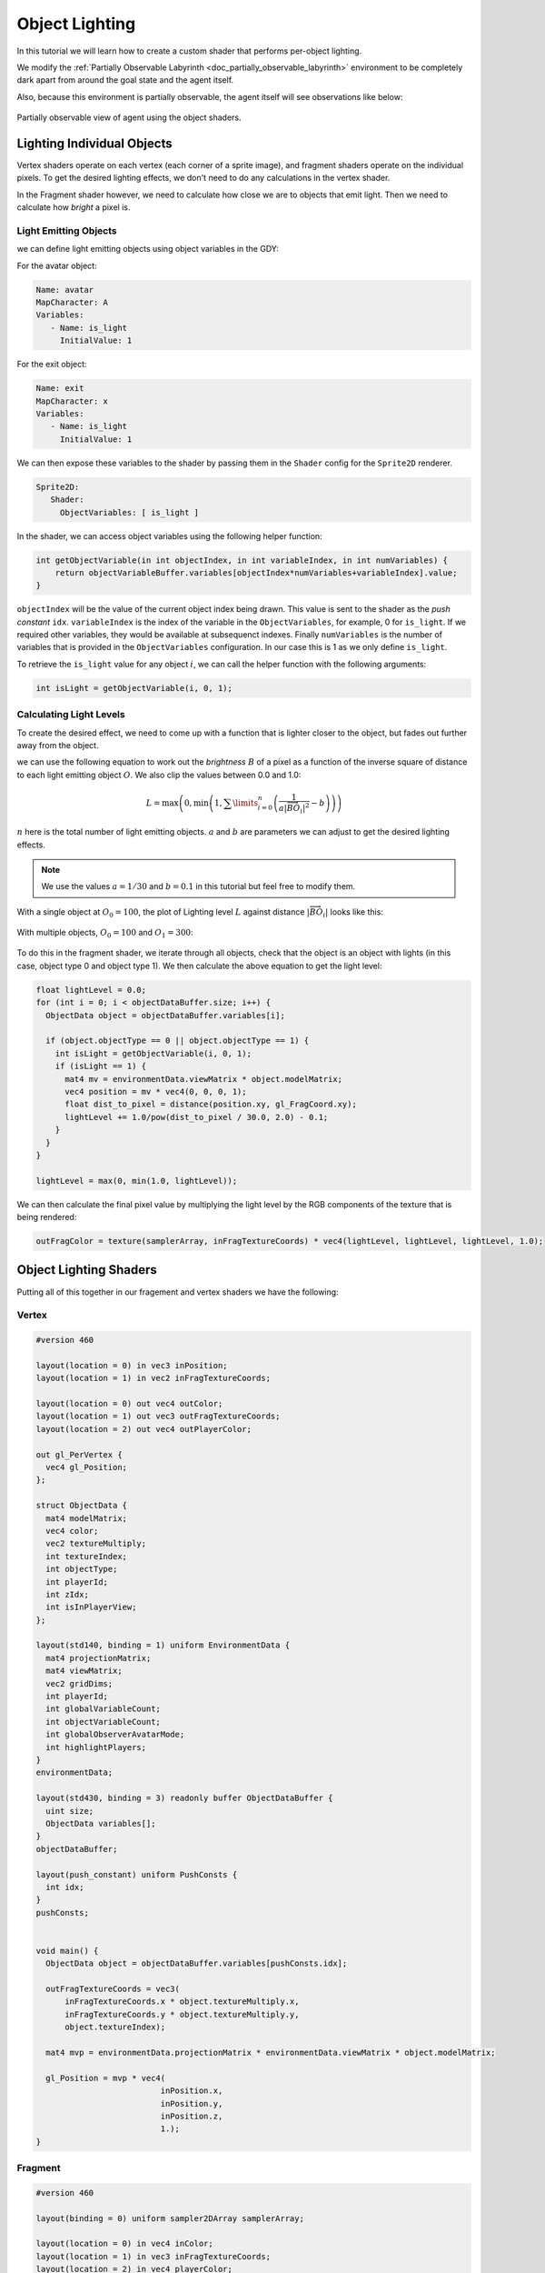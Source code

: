 .. _doc_tutorials_custom_shaders_object_lighting:

################
Object Lighting
################

In this tutorial we will learn how to create a custom shader that performs per-object lighting. 

We modify the :ref:`Partially Observable Labyrinth <doc_partially_observable_labyrinth>` environment to be completely dark apart from around the goal state and the agent itself.


.. raw:: html

   <div class="figure align-center" id="vid1">
      <video onloadeddata="this.play();" playsinline loop muted height="10%">

         <source src="../../../_static/video/tutorials/custom_shaders/object_lighting/global_video_test.mp4"
                    type="video/mp4">

            Sorry, your browser doesn't support embedded videos.
      </video>
      <p class="caption"><span class="caption-text">Environment rendered with global observer</span><a class="headerlink" href="#vid1">¶</a></p>
   </div>  

Also, because this environment is partially observable, the agent itself will see observations like below:

.. figure:: img/reset_partial.png
    :width: 15%
    :align: center

    Partially observable view of agent using the object shaders.


***************************
Lighting Individual Objects
***************************

Vertex shaders operate on each vertex (each corner of a sprite image), and fragment shaders operate on the individual pixels. To get the desired lighting effects, we don't need to do any calculations in the vertex shader.

In the Fragment shader however, we need to calculate how close we are to objects that emit light. Then we need to calculate how *bright* a pixel is.

Light Emitting Objects
======================

we can define light emitting objects using object variables in the GDY:

For the avatar object:

.. code:: yaml

   Name: avatar
   MapCharacter: A
   Variables:
      - Name: is_light
        InitialValue: 1

For the exit object:

.. code:: yaml

   Name: exit
   MapCharacter: x
   Variables:
      - Name: is_light
        InitialValue: 1


We can then expose these variables to the shader by passing them in the ``Shader`` config for the ``Sprite2D`` renderer.

.. code:: yaml

   Sprite2D:
      Shader:
        ObjectVariables: [ is_light ]

In the shader, we can access object variables using the following helper function:

.. code:: glsl
   
   int getObjectVariable(in int objectIndex, in int variableIndex, in int numVariables) {
       return objectVariableBuffer.variables[objectIndex*numVariables+variableIndex].value;
   }


``objectIndex`` will be the value of the current object index being drawn. This value is sent to the shader as the `push constant` ``idx``.
``variableIndex`` is the index of the variable in the ``ObjectVariables``, for example, 0 for ``is_light``. If we required other variables, they would be available at subsequenct indexes.
Finally ``numVariables`` is the number of variables that is provided in the ``ObjectVariables`` configuration. In our case this is 1 as we only define ``is_light``.

To retrieve the ``is_light`` value for any object :math:`i`,  we can call the helper function with the following arguments:

.. code:: glsl

   int isLight = getObjectVariable(i, 0, 1);

Calculating Light Levels
========================

To create the desired effect, we need to come up with a function that is lighter closer to the object, but fades out further away from the object.

we can use the following equation to work out the *brightness* :math:`B` of a pixel as a function of the inverse square of distance to each light emitting object :math:`O`. We also clip the values between 0.0 and 1.0:

.. math:: L = \max \left(0, \min \left(1, \sum\limits_{i=0}^n \left(\frac{1}{a|\overrightarrow{BO_i}|^2} - b\right)\right)\right)

:math:`n` here is the total number of light emitting objects. :math:`a` and :math:`b` are parameters we can adjust to get the desired lighting effects. 

.. note:: We use the values :math:`a=1/30` and :math:`b=0.1` in this tutorial but feel free to modify them. 

With a single object at :math:`O_0 = 100`, the plot of Lighting level :math:`L` against distance :math:`|\overrightarrow{BO_i}|`   looks like this:

.. figure:: img/lighting_single.png
   :width: 50%
   :align: center


With multiple objects, :math:`O_0 = 100` and :math:`O_1 = 300`:

.. figure:: img/lighting_multiple.png
   :width: 50%
   :align: center

To do this in the fragment shader, we iterate through all objects, check that the object is an object with lights (in this case, object type 0 and object type 1). We then calculate the above equation to get the light level:

.. code:: glsl

   float lightLevel = 0.0;
   for (int i = 0; i < objectDataBuffer.size; i++) {
     ObjectData object = objectDataBuffer.variables[i];
 
     if (object.objectType == 0 || object.objectType == 1) {
       int isLight = getObjectVariable(i, 0, 1);
       if (isLight == 1) {
         mat4 mv = environmentData.viewMatrix * object.modelMatrix;
         vec4 position = mv * vec4(0, 0, 0, 1);
         float dist_to_pixel = distance(position.xy, gl_FragCoord.xy);
         lightLevel += 1.0/pow(dist_to_pixel / 30.0, 2.0) - 0.1;
       }
     }
   }
 
   lightLevel = max(0, min(1.0, lightLevel));

We can then calculate the final pixel value by multiplying the light level by the RGB components of the texture that is being rendered:

.. code:: glsl
 
   outFragColor = texture(samplerArray, inFragTextureCoords) * vec4(lightLevel, lightLevel, lightLevel, 1.0);


***********************
Object Lighting Shaders
***********************

Putting all of this together in our fragement and vertex shaders we have the following:

Vertex
======

.. code:: glsl

   #version 460
   
   layout(location = 0) in vec3 inPosition;
   layout(location = 1) in vec2 inFragTextureCoords;
   
   layout(location = 0) out vec4 outColor;
   layout(location = 1) out vec3 outFragTextureCoords;
   layout(location = 2) out vec4 outPlayerColor;
   
   out gl_PerVertex {
     vec4 gl_Position;
   };
   
   struct ObjectData {
     mat4 modelMatrix;
     vec4 color;
     vec2 textureMultiply;
     int textureIndex;
     int objectType;
     int playerId;
     int zIdx;
     int isInPlayerView;
   };
   
   layout(std140, binding = 1) uniform EnvironmentData {
     mat4 projectionMatrix;
     mat4 viewMatrix;
     vec2 gridDims;
     int playerId;
     int globalVariableCount;
     int objectVariableCount;
     int globalObserverAvatarMode;
     int highlightPlayers;
   }
   environmentData;
   
   layout(std430, binding = 3) readonly buffer ObjectDataBuffer {
     uint size;
     ObjectData variables[];
   }
   objectDataBuffer;
   
   layout(push_constant) uniform PushConsts {
     int idx;
   }
   pushConsts;
   
   
   void main() {
     ObjectData object = objectDataBuffer.variables[pushConsts.idx];
   
     outFragTextureCoords = vec3(
         inFragTextureCoords.x * object.textureMultiply.x,
         inFragTextureCoords.y * object.textureMultiply.y,
         object.textureIndex);
   
     mat4 mvp = environmentData.projectionMatrix * environmentData.viewMatrix * object.modelMatrix;
   
     gl_Position = mvp * vec4(
                             inPosition.x,
                             inPosition.y,
                             inPosition.z,
                             1.);
   }


Fragment
========

.. code:: glsl

   #version 460

   layout(binding = 0) uniform sampler2DArray samplerArray;
 
   layout(location = 0) in vec4 inColor;
   layout(location = 1) in vec3 inFragTextureCoords;
   layout(location = 2) in vec4 playerColor;
 
   layout(location = 0) out vec4 outFragColor;
 
   struct GlobalVariable {
     int value;
   };
 
   struct ObjectVariable {
     int value;
   };
 
   struct PlayerInfo {
     vec4 playerColor;
   };
 
   struct ObjectData {
     mat4 modelMatrix;
     vec4 color;
     vec2 textureMultiply;
     int textureIndex;
     int objectType;
     int playerId;
     int zIdx;
     int isInPlayerView;
   };
 
   layout(std140, binding = 1) uniform EnvironmentData {
     mat4 projectionMatrix;
     mat4 viewMatrix;
     vec2 gridDims;
     int playerId;
     int globalVariableCount;
     int objectVariableCount;
     int globalObserverAvatarMode;
     int highlightPlayers;
   }
   environmentData;
 
   layout(std430, binding = 3) readonly buffer ObjectDataBuffer {
     uint size;
     ObjectData variables[];
   }
   objectDataBuffer;
 
   layout(std430, binding = 4) readonly buffer GlobalVariableBuffer {
     GlobalVariable variables[];
   }
   globalVariableBuffer;
 
   layout(std430, binding = 5) readonly buffer ObjectVariableBuffer {
     ObjectVariable variables[];
   }
   objectVariableBuffer;
 
   int getObjectVariable(in int objectIndex, in int variableIndex, in int numVariables) {
     return objectVariableBuffer.variables[objectIndex * numVariables + variableIndex].value;
   }
 
   void main() {
 
     float lightLevel = 0.0;
     for (int i = 0; i < objectDataBuffer.size; i++) {
       ObjectData object = objectDataBuffer.variables[i];
 
       if (object.objectType == 0 || object.objectType == 1) {
         int isLight = getObjectVariable(i, 0, 1);
         if (isLight == 1) {
           mat4 mv = environmentData.viewMatrix * object.modelMatrix;
           vec4 position = mv * vec4(0, 0, 0, 1);
           float dist_to_pixel = distance(position.xy, gl_FragCoord.xy);
           lightLevel += 1.0/pow(dist_to_pixel / 30.0, 2.0) - 0.1;
         }
       }
     }
 
     lightLevel = max(0, min(1.0, lightLevel));
 
     outFragColor = texture(samplerArray, inFragTextureCoords) * vec4(lightLevel, lightLevel, lightLevel, 1.0);
   } 


*****************
Full Code Example
*****************

`Full code examples can be found here! <https://github.com/Bam4d/Griddly/tree/develop/python/examples/Custom%20Shaders/Object%20Lighting>`_